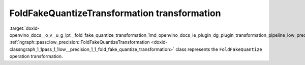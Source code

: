 .. index:: pair: page; FoldFakeQuantizeTransformation transformation
.. _doxid-openvino_docs__o_v__u_g_lpt__fold_fake_quantize_transformation:


FoldFakeQuantizeTransformation transformation
=============================================

:target:`doxid-openvino_docs__o_v__u_g_lpt__fold_fake_quantize_transformation_1md_openvino_docs_ie_plugin_dg_plugin_transformation_pipeline_low_precision_transformations_transformations_step3_main_quantization_fold_fake_quantize` :ref:`ngraph::pass::low_precision::FoldFakeQuantizeTransformation <doxid-classngraph_1_1pass_1_1low__precision_1_1_fold_fake_quantize_transformation>` class represents the ``FoldFakeQuantize`` operation transformation.

